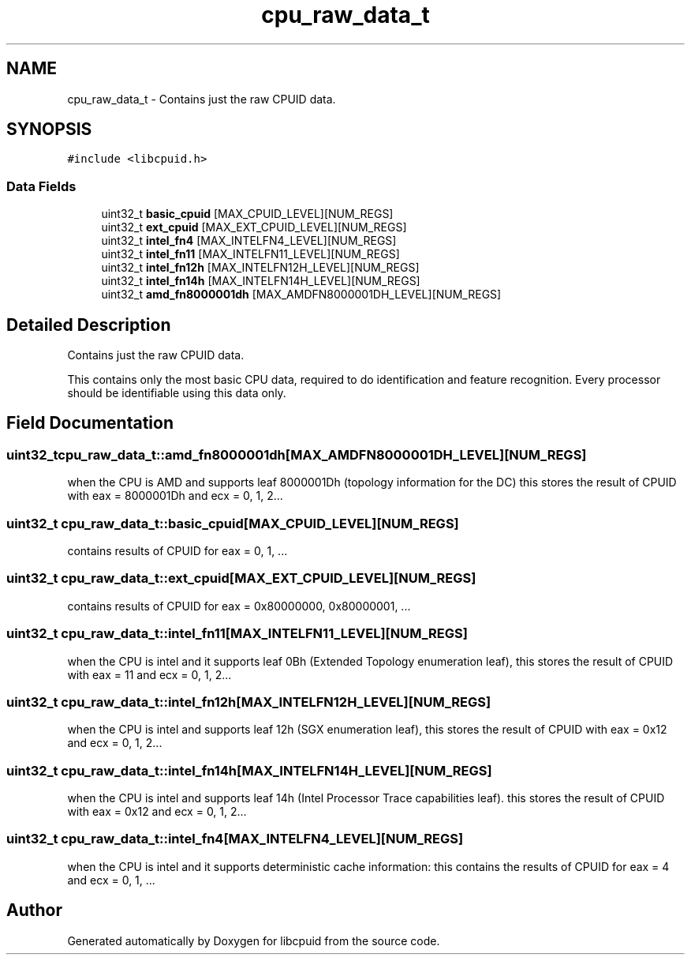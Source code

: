 .TH "cpu_raw_data_t" 3 "Fri Feb 18 2022" "libcpuid" \" -*- nroff -*-
.ad l
.nh
.SH NAME
cpu_raw_data_t \- Contains just the raw CPUID data\&.  

.SH SYNOPSIS
.br
.PP
.PP
\fC#include <libcpuid\&.h>\fP
.SS "Data Fields"

.in +1c
.ti -1c
.RI "uint32_t \fBbasic_cpuid\fP [MAX_CPUID_LEVEL][NUM_REGS]"
.br
.ti -1c
.RI "uint32_t \fBext_cpuid\fP [MAX_EXT_CPUID_LEVEL][NUM_REGS]"
.br
.ti -1c
.RI "uint32_t \fBintel_fn4\fP [MAX_INTELFN4_LEVEL][NUM_REGS]"
.br
.ti -1c
.RI "uint32_t \fBintel_fn11\fP [MAX_INTELFN11_LEVEL][NUM_REGS]"
.br
.ti -1c
.RI "uint32_t \fBintel_fn12h\fP [MAX_INTELFN12H_LEVEL][NUM_REGS]"
.br
.ti -1c
.RI "uint32_t \fBintel_fn14h\fP [MAX_INTELFN14H_LEVEL][NUM_REGS]"
.br
.ti -1c
.RI "uint32_t \fBamd_fn8000001dh\fP [MAX_AMDFN8000001DH_LEVEL][NUM_REGS]"
.br
.in -1c
.SH "Detailed Description"
.PP 
Contains just the raw CPUID data\&. 

This contains only the most basic CPU data, required to do identification and feature recognition\&. Every processor should be identifiable using this data only\&. 
.SH "Field Documentation"
.PP 
.SS "uint32_t cpu_raw_data_t::amd_fn8000001dh[MAX_AMDFN8000001DH_LEVEL][NUM_REGS]"
when the CPU is AMD and supports leaf 8000001Dh (topology information for the DC) this stores the result of CPUID with eax = 8000001Dh and ecx = 0, 1, 2\&.\&.\&. 
.SS "uint32_t cpu_raw_data_t::basic_cpuid[MAX_CPUID_LEVEL][NUM_REGS]"
contains results of CPUID for eax = 0, 1, \&.\&.\&. 
.SS "uint32_t cpu_raw_data_t::ext_cpuid[MAX_EXT_CPUID_LEVEL][NUM_REGS]"
contains results of CPUID for eax = 0x80000000, 0x80000001, \&.\&.\&. 
.SS "uint32_t cpu_raw_data_t::intel_fn11[MAX_INTELFN11_LEVEL][NUM_REGS]"
when the CPU is intel and it supports leaf 0Bh (Extended Topology enumeration leaf), this stores the result of CPUID with eax = 11 and ecx = 0, 1, 2\&.\&.\&. 
.SS "uint32_t cpu_raw_data_t::intel_fn12h[MAX_INTELFN12H_LEVEL][NUM_REGS]"
when the CPU is intel and supports leaf 12h (SGX enumeration leaf), this stores the result of CPUID with eax = 0x12 and ecx = 0, 1, 2\&.\&.\&. 
.SS "uint32_t cpu_raw_data_t::intel_fn14h[MAX_INTELFN14H_LEVEL][NUM_REGS]"
when the CPU is intel and supports leaf 14h (Intel Processor Trace capabilities leaf)\&. this stores the result of CPUID with eax = 0x12 and ecx = 0, 1, 2\&.\&.\&. 
.SS "uint32_t cpu_raw_data_t::intel_fn4[MAX_INTELFN4_LEVEL][NUM_REGS]"
when the CPU is intel and it supports deterministic cache information: this contains the results of CPUID for eax = 4 and ecx = 0, 1, \&.\&.\&. 

.SH "Author"
.PP 
Generated automatically by Doxygen for libcpuid from the source code\&.
